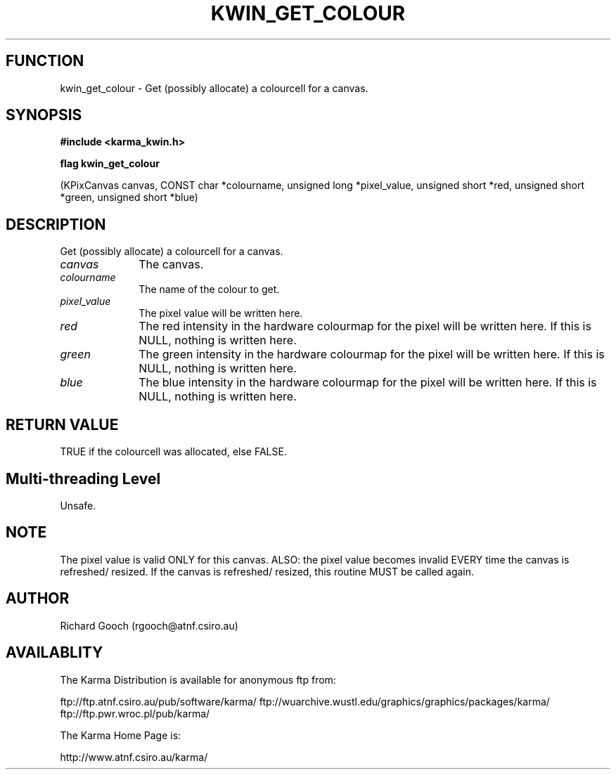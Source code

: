 .TH KWIN_GET_COLOUR 3 "13 Nov 2005" "Karma Distribution"
.SH FUNCTION
kwin_get_colour \- Get (possibly allocate) a colourcell for a canvas.
.SH SYNOPSIS
.B #include <karma_kwin.h>
.sp
.B flag kwin_get_colour
.sp
(KPixCanvas canvas, CONST char *colourname,
unsigned long *pixel_value, unsigned short *red,
unsigned short *green, unsigned short *blue)
.SH DESCRIPTION
Get (possibly allocate) a colourcell for a canvas.
.IP \fIcanvas\fP 1i
The canvas.
.IP \fIcolourname\fP 1i
The name of the colour to get.
.IP \fIpixel_value\fP 1i
The pixel value will be written here.
.IP \fIred\fP 1i
The red intensity in the hardware colourmap for the pixel will be
written here. If this is NULL, nothing is written here.
.IP \fIgreen\fP 1i
The green intensity in the hardware colourmap for the pixel will be
written here. If this is NULL, nothing is written here.
.IP \fIblue\fP 1i
The blue intensity in the hardware colourmap for the pixel will be
written here. If this is NULL, nothing is written here.
.SH RETURN VALUE
TRUE if the colourcell was allocated, else FALSE.
.SH Multi-threading Level
Unsafe.
.SH NOTE
The pixel value is valid ONLY for this canvas. ALSO: the pixel value
becomes invalid EVERY time the canvas is refreshed/ resized. If the canvas
is refreshed/ resized, this routine MUST be called again.
.sp
.SH AUTHOR
Richard Gooch (rgooch@atnf.csiro.au)
.SH AVAILABLITY
The Karma Distribution is available for anonymous ftp from:

ftp://ftp.atnf.csiro.au/pub/software/karma/
ftp://wuarchive.wustl.edu/graphics/graphics/packages/karma/
ftp://ftp.pwr.wroc.pl/pub/karma/

The Karma Home Page is:

http://www.atnf.csiro.au/karma/
